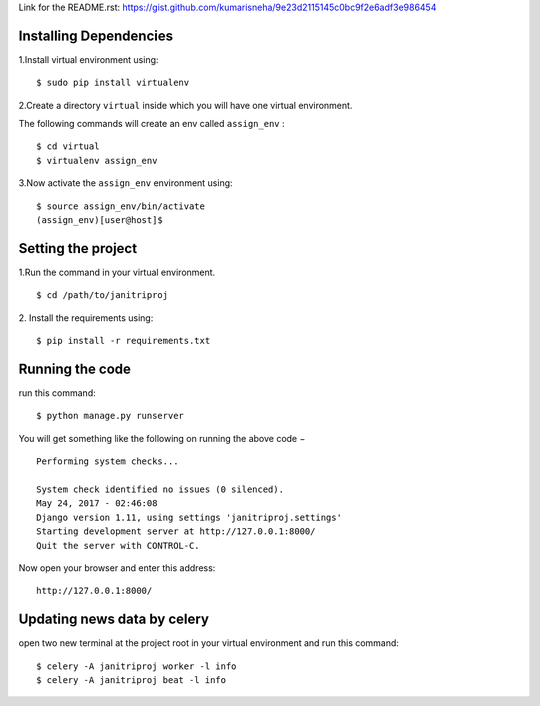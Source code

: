 Link for the README.rst:
https://gist.github.com/kumarisneha/9e23d2115145c0bc9f2e6adf3e986454

Installing Dependencies
***************************
1.Install virtual environment using:
::

    $ sudo pip install virtualenv

2.Create a directory ``virtual`` inside which you will have one virtual environment.

The following commands will create an env called ``assign_env`` :
::

    $ cd virtual
    $ virtualenv assign_env
3.Now activate the ``assign_env`` environment using:
::

    $ source assign_env/bin/activate
    (assign_env)[user@host]$

Setting the project
***************************
1.Run the command in your virtual environment.
::

    $ cd /path/to/janitriproj
    
2. Install the requirements using: 
::

    $ pip install -r requirements.txt

Running the code
***************************
run this command:
::

    $ python manage.py runserver    
You will get something like the following on running the above code −
::

    Performing system checks...

    System check identified no issues (0 silenced).
    May 24, 2017 - 02:46:08
    Django version 1.11, using settings 'janitriproj.settings'
    Starting development server at http://127.0.0.1:8000/
    Quit the server with CONTROL-C.
Now open your browser and enter this address:    
::

   http://127.0.0.1:8000/

Updating news data by celery
******************************
open two new terminal at the project root in your virtual environment and run this command:
::

    $ celery -A janitriproj worker -l info 
    $ celery -A janitriproj beat -l info 

